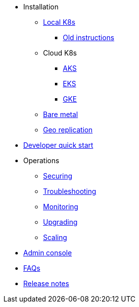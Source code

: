 * Installation
** xref:installation-local.adoc[Local K8s]
*** xref:quickstart-helm-installs.adoc[Old instructions]
** Cloud K8s
*** xref:installation-aks.adoc[AKS]
*** xref:installation-eks.adoc[EKS]
*** xref:installation-gke.adoc[GKE]
** xref:quickstart-server-installs.adoc[Bare metal]
** xref:installation-geo-replicate.adoc[Geo replication]
* xref:quickstart-developers.adoc[Developer quick start]
* Operations
** xref:ops-securing.adoc[Securing]
** xref:ops-troubleshooting.adoc[Troubleshooting]
** xref:pulsar-monitor.adoc[Monitoring]
** xref:ops-upgrading.adoc[Upgrading]
** xref:ops-scaling.adoc[Scaling]
* xref:admin-console-tutorial.adoc[Admin console]
* xref:faqs.adoc[FAQs]
* link:https://github.com/datastax/release-notes/blob/master/Luna_Streaming_1.0_Release_Notes.md[Release notes]
